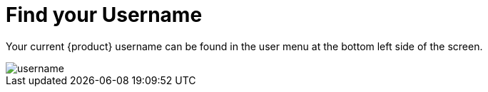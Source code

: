 = Find your Username

Your current {product} username can be found in the user menu at the bottom left side of the screen.

image::how-to/organizations/username.png[]

